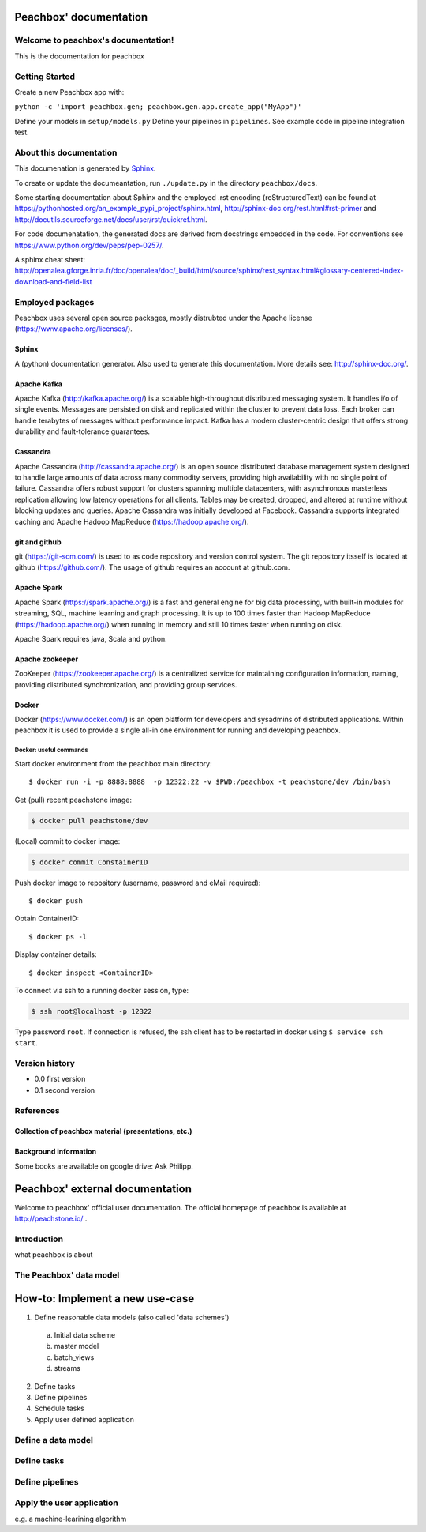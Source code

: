 .. peachbox documentation master file, created by
   sphinx-quickstart on Fri Apr 17 13:18:43 2015.
   You can adapt this file completely to your liking, but it should at least
   contain the root `toctree` directive.

Peachbox' documentation
***********************

Welcome to peachbox's documentation!
====================================
This is the documentation for peachbox

Getting Started
===============

Create a new Peachbox app with:

``python -c 'import peachbox.gen; peachbox.gen.app.create_app("MyApp")'``

Define your models in ``setup/models.py``
Define your pipelines in ``pipelines``. See example code in pipeline integration test.



About this documentation
========================
This documenation is generated by `Sphinx <http://sphinx-doc.org/>`_.

To create or update the documeantation, run ``./update.py`` in the directory ``peachbox/docs``.

Some starting documentation about Sphinx and the employed .rst encoding (reStructuredText) can be found at 
https://pythonhosted.org/an_example_pypi_project/sphinx.html, http://sphinx-doc.org/rest.html#rst-primer and http://docutils.sourceforge.net/docs/user/rst/quickref.html.

For code documenatation, the generated docs are derived from docstrings embedded in the code.
For conventions see https://www.python.org/dev/peps/pep-0257/.

A sphinx cheat sheet: http://openalea.gforge.inria.fr/doc/openalea/doc/_build/html/source/sphinx/rest_syntax.html#glossary-centered-index-download-and-field-list

Employed packages
=================
Peachbox uses several open source packages, mostly distrubted under the Apache license (https://www.apache.org/licenses/).

Sphinx
------
A (python) documentation generator. Also used to generate this documentation.
More details see: http://sphinx-doc.org/.

Apache Kafka
------------
Apache Kafka (http://kafka.apache.org/) is a scalable high-throughput distributed messaging system. It handles i/o of single events.
Messages are persisted on disk and replicated within the cluster to prevent data loss. Each broker can handle terabytes of messages without performance impact. 
Kafka has a modern cluster-centric design that offers strong durability and fault-tolerance guarantees. 

Cassandra
---------
Apache Cassandra (http://cassandra.apache.org/) is an open source distributed database management system designed to handle large amounts of data across many commodity servers, providing high availability with no single point of failure. Cassandra offers robust support for clusters spanning multiple datacenters, with asynchronous masterless replication allowing low latency operations for all clients.
Tables may be created, dropped, and altered at runtime without blocking updates and queries.
Apache Cassandra was initially developed at Facebook.
Cassandra supports integrated caching and Apache Hadoop MapReduce (https://hadoop.apache.org/).

git and github
--------------
git (https://git-scm.com/) is used to as code repository and version control system. The git repository itsself is located at github (https://github.com/). The usage of github requires an account at github.com.

Apache Spark
------------
Apache Spark (https://spark.apache.org/) is a fast and general engine for big data processing, with built-in modules for streaming, SQL, machine learning and graph processing. It is up to 100 times faster than Hadoop MapReduce (https://hadoop.apache.org/)  when running in memory and still 10 times faster when running on disk.

Apache Spark requires java, Scala and python.

Apache zookeeper
----------------
ZooKeeper (https://zookeeper.apache.org/) is a centralized service for maintaining configuration information, naming, providing distributed synchronization, and providing group services.

Docker
------
Docker (https://www.docker.com/) is an open platform for developers and sysadmins of distributed applications. Within peachbox it is used to provide a single all-in one environment for running and developing peachbox. 

Docker: useful commands
+++++++++++++++++++++++
Start docker environment from the peachbox main directory::

  $ docker run -i -p 8888:8888  -p 12322:22 -v $PWD:/peachbox -t peachstone/dev /bin/bash


Get (pull) recent peachstone image: 

.. code-block:: bash

 $ docker pull peachstone/dev


(Local) commit to docker image:

.. code-block:: bash

 $ docker commit ConstainerID


Push docker image to repository (username, password and eMail required)::

 $ docker push


Obtain ContainerID::

 $ docker ps -l

Display container details::

 $ docker inspect <ContainerID>

To connect via ssh to a running docker session, type:

.. code-block:: bash

 $ ssh root@localhost -p 12322
 
Type password ``root``.
If connection is refused, the ssh client has to be restarted in docker using ``$ service ssh start``.



Version history
===============

* 0.0 first version
* 0.1 second version

References
==========

Collection of peachbox material (presentations, etc.)
-----------------------------------------------------


Background information
----------------------
Some books are available on google drive: Ask Philipp.




Peachbox' external documentation
********************************
Welcome to peachbox' official user documentation. The official homepage of peachbox is available at http://peachstone.io/ .

Introduction
============

what peachbox is about

The Peachbox' data model
========================


How-to: Implement a new use-case
********************************

1. Define reasonable data models (also called 'data schemes')
  a. Initial data scheme
  b. master model
  c. batch_views
  d. streams

2. Define tasks
3. Define pipelines
4. Schedule tasks
5. Apply user defined application


Define a data model
===================


Define tasks
============


Define pipelines
================


Apply the user application
==========================
e.g. a machine-learining algorithm


